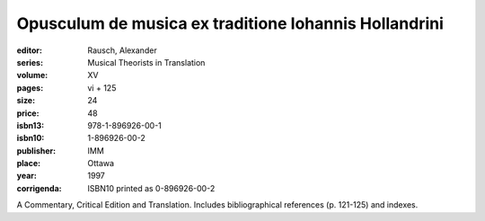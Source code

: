 Opusculum de musica ex traditione Iohannis Hollandrini
======================================================

:editor: Rausch, Alexander
:series: Musical Theorists in Translation
:volume: XV
:pages: vi + 125
:size: 24
:price: 48
:isbn13: 978-1-896926-00-1
:isbn10: 1-896926-00-2
:publisher: IMM
:place: Ottawa
:year: 1997
:corrigenda: ISBN10 printed as 0-896926-00-2

A Commentary, Critical Edition and Translation. Includes bibliographical references (p. 121-125) and indexes.
